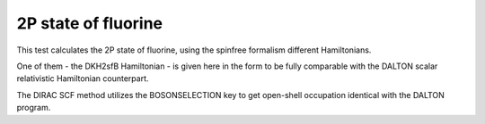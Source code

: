 2P state of fluorine
=====================

This test calculates the 2P state of fluorine,
using the spinfree formalism different Hamiltonians.

One of them - the DKH2sfB Hamiltonian - is given here in the form 
to be fully comparable with the DALTON scalar relativistic Hamiltonian counterpart.

The DIRAC SCF method utilizes the BOSONSELECTION key to get open-shell
occupation identical with the DALTON program.
